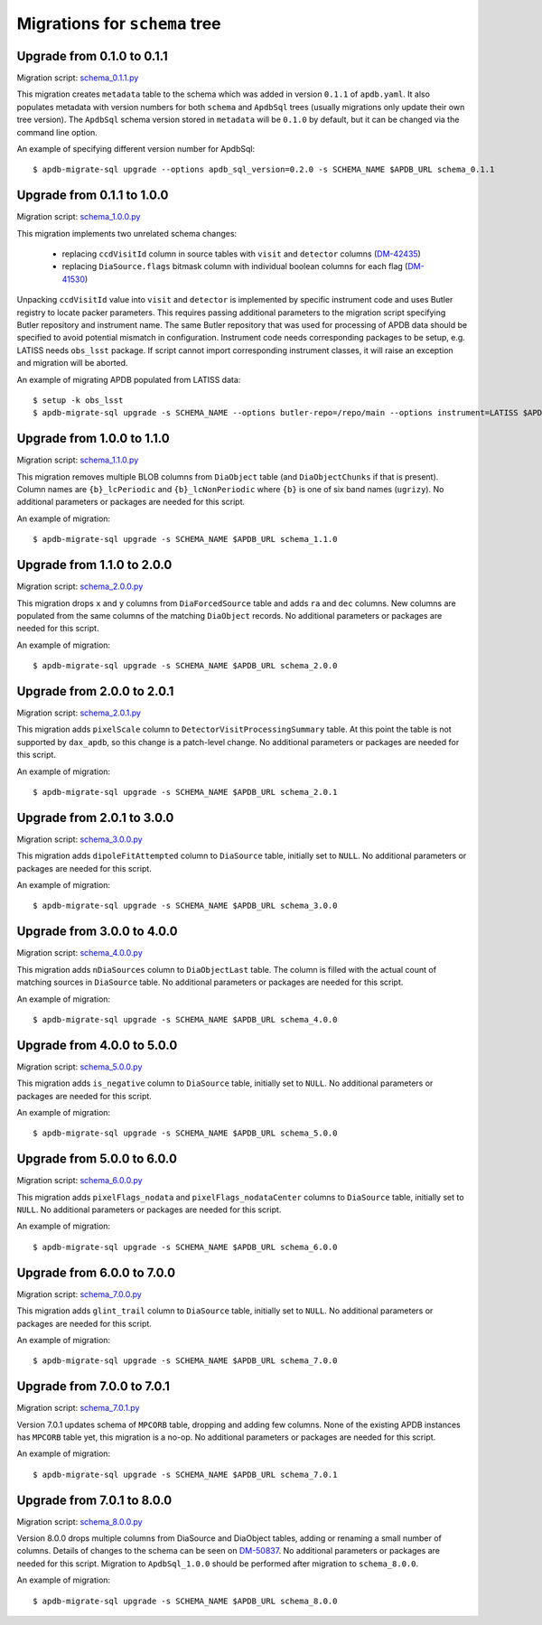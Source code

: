 ##############################
Migrations for ``schema`` tree
##############################

Upgrade from 0.1.0 to 0.1.1
===========================

Migration script: `schema_0.1.1.py <https://github.com/lsst-dm/dax_apdb_migrate/blob/main/migrations/sql/schema/schema_0.1.1.py>`_

This migration creates ``metadata`` table to the schema which was added in version ``0.1.1`` of ``apdb.yaml``.
It also populates metadata with version numbers for both ``schema`` and ``ApdbSql`` trees (usually migrations only update their own tree version).
The ``ApdbSql`` schema version stored in ``metadata`` will be ``0.1.0`` by default, but it can be changed via the command line option.

An example of specifying different version number for ApdbSql::

    $ apdb-migrate-sql upgrade --options apdb_sql_version=0.2.0 -s SCHEMA_NAME $APDB_URL schema_0.1.1


Upgrade from 0.1.1 to 1.0.0
===========================

Migration script: `schema_1.0.0.py <https://github.com/lsst-dm/dax_apdb_migrate/blob/main/migrations/sql/schema/schema_1.0.0.py>`_

This migration implements two unrelated schema changes:

  - replacing ``ccdVisitId`` column in source tables with ``visit`` and ``detector`` columns (`DM-42435 <https://rubinobs.atlassian.net/browse/DM-42435>`_)
  - replacing ``DiaSource.flags`` bitmask column with individual boolean columns for each flag (`DM-41530 <https://rubinobs.atlassian.net/browse/DM-41530>`_)

Unpacking ``ccdVisitId`` value into ``visit`` and ``detector`` is implemented by specific instrument code and uses Butler registry to locate packer parameters.
This requires passing additional parameters to the migration script specifying Butler repository and instrument name.
The same Butler repository that was used for processing of APDB data should be specified to avoid potential mismatch in configuration.
Instrument code needs corresponding packages to be setup, e.g. LATISS needs ``obs_lsst`` package.
If script cannot import corresponding instrument classes, it will raise an exception and migration will be aborted.

An example of migrating APDB populated from LATISS data::

    $ setup -k obs_lsst
    $ apdb-migrate-sql upgrade -s SCHEMA_NAME --options butler-repo=/repo/main --options instrument=LATISS $APDB_URL schema_1.0.0


Upgrade from 1.0.0 to 1.1.0
===========================

Migration script: `schema_1.1.0.py <https://github.com/lsst-dm/dax_apdb_migrate/blob/main/migrations/sql/schema/schema_1.1.0.py>`_

This migration removes multiple BLOB columns from ``DiaObject`` table (and ``DiaObjectChunks`` if that is present).
Column names are ``{b}_lcPeriodic`` and ``{b}_lcNonPeriodic`` where ``{b}`` is one of six band names (``ugrizy``).
No additional parameters or packages are needed for this script.

An example of migration::

    $ apdb-migrate-sql upgrade -s SCHEMA_NAME $APDB_URL schema_1.1.0


Upgrade from 1.1.0 to 2.0.0
===========================

Migration script: `schema_2.0.0.py <https://github.com/lsst-dm/dax_apdb_migrate/blob/main/migrations/sql/schema/schema_2.0.0.py>`_

This migration drops ``x`` and ``y`` columns from ``DiaForcedSource`` table and adds ``ra`` and ``dec`` columns.
New columns are populated from the same columns of the matching ``DiaObject`` records.
No additional parameters or packages are needed for this script.

An example of migration::

    $ apdb-migrate-sql upgrade -s SCHEMA_NAME $APDB_URL schema_2.0.0

Upgrade from 2.0.0 to 2.0.1
===========================

Migration script: `schema_2.0.1.py <https://github.com/lsst-dm/dax_apdb_migrate/blob/main/migrations/sql/schema/schema_2.0.1.py>`_

This migration adds ``pixelScale`` column to ``DetectorVisitProcessingSummary`` table.
At this point the table is not supported by ``dax_apdb``, so this change is a patch-level change.
No additional parameters or packages are needed for this script.

An example of migration::

    $ apdb-migrate-sql upgrade -s SCHEMA_NAME $APDB_URL schema_2.0.1

Upgrade from 2.0.1 to 3.0.0
===========================

Migration script: `schema_3.0.0.py <https://github.com/lsst-dm/dax_apdb_migrate/blob/main/migrations/sql/schema/schema_3.0.0.py>`_

This migration adds ``dipoleFitAttempted`` column to ``DiaSource`` table, initially set to ``NULL``.
No additional parameters or packages are needed for this script.

An example of migration::

    $ apdb-migrate-sql upgrade -s SCHEMA_NAME $APDB_URL schema_3.0.0

Upgrade from 3.0.0 to 4.0.0
===========================

Migration script: `schema_4.0.0.py <https://github.com/lsst-dm/dax_apdb_migrate/blob/main/migrations/sql/schema/schema_4.0.0.py>`_

This migration adds ``nDiaSources`` column to ``DiaObjectLast`` table.
The column is filled with the actual count of matching sources in ``DiaSource`` table.
No additional parameters or packages are needed for this script.

An example of migration::

    $ apdb-migrate-sql upgrade -s SCHEMA_NAME $APDB_URL schema_4.0.0

Upgrade from 4.0.0 to 5.0.0
===========================

Migration script: `schema_5.0.0.py <https://github.com/lsst-dm/dax_apdb_migrate/blob/main/migrations/sql/schema/schema_5.0.0.py>`_

This migration adds ``is_negative`` column to ``DiaSource`` table, initially set to ``NULL``.
No additional parameters or packages are needed for this script.

An example of migration::

    $ apdb-migrate-sql upgrade -s SCHEMA_NAME $APDB_URL schema_5.0.0

Upgrade from 5.0.0 to 6.0.0
===========================

Migration script: `schema_6.0.0.py <https://github.com/lsst-dm/dax_apdb_migrate/blob/main/migrations/sql/schema/schema_6.0.0.py>`_

This migration adds ``pixelFlags_nodata`` and ``pixelFlags_nodataCenter`` columns to ``DiaSource`` table, initially set to ``NULL``.
No additional parameters or packages are needed for this script.

An example of migration::

    $ apdb-migrate-sql upgrade -s SCHEMA_NAME $APDB_URL schema_6.0.0

Upgrade from 6.0.0 to 7.0.0
===========================

Migration script: `schema_7.0.0.py <https://github.com/lsst-dm/dax_apdb_migrate/blob/main/migrations/sql/schema/schema_7.0.0.py>`_

This migration adds ``glint_trail`` column to ``DiaSource`` table, initially set to ``NULL``.
No additional parameters or packages are needed for this script.

An example of migration::

    $ apdb-migrate-sql upgrade -s SCHEMA_NAME $APDB_URL schema_7.0.0

Upgrade from 7.0.0 to 7.0.1
===========================

Migration script: `schema_7.0.1.py <https://github.com/lsst-dm/dax_apdb_migrate/blob/main/migrations/sql/schema/schema_7.0.1.py>`_

Version 7.0.1 updates schema of ``MPCORB`` table, dropping and adding few columns.
None of the existing APDB instances has ``MPCORB`` table yet, this migration is a no-op.
No additional parameters or packages are needed for this script.

An example of migration::

    $ apdb-migrate-sql upgrade -s SCHEMA_NAME $APDB_URL schema_7.0.1

Upgrade from 7.0.1 to 8.0.0
===========================

Migration script: `schema_8.0.0.py <https://github.com/lsst-dm/dax_apdb_migrate/blob/main/migrations/sql/schema/schema_8.0.0.py>`_

Version 8.0.0 drops multiple columns from DiaSource and DiaObject tables, adding or renaming a small number of columns.
Details of changes to the schema can be seen on `DM-50837 <https://rubinobs.atlassian.net/browse/DM-50837>`_.
No additional parameters or packages are needed for this script.
Migration to ``ApdbSql_1.0.0`` should be performed after migration to ``schema_8.0.0``.

An example of migration::

    $ apdb-migrate-sql upgrade -s SCHEMA_NAME $APDB_URL schema_8.0.0

